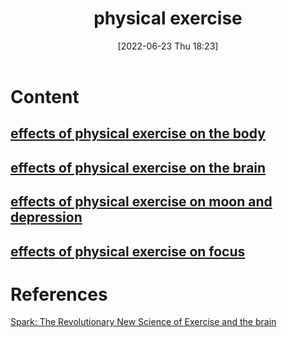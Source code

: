 :PROPERTIES:
:ID:       bf8e5885-8392-4003-951b-085af543b17f
:END:
#+title: physical exercise
#+date: [2022-06-23 Thu 18:23]
#+filetags: :Health:Exercise:

* Content
** [[id:b061404d-7502-49a0-b9fe-82699ba5ab7d][effects of physical exercise on the body]]
** [[id:96493953-55ca-442b-87c4-2a4dc0e35a8c][effects of physical exercise on the brain]]
** [[id:1a0d7f41-29e0-4f7c-81c9-a7250ecbec8f][effects of physical exercise on moon and depression]]
** [[id:f5fa46ca-f8d1-48f9-abe1-51ca852e52ad][effects of physical exercise on focus]]

* References
[[id:5f6d8018-eb0c-48c3-b7c9-02c5bcf637f3][Spark: The Revolutionary New Science of Exercise and the brain]]
